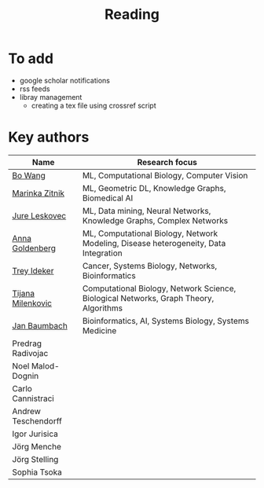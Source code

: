 #+TITLE: Reading

* To add
- google scholar notifications
- rss feeds
- libray management
  - creating a tex file using crossref script 

* Key authors

|---------------------+---------------------------------------------------------------------------------------|
| Name                | Research focus                                                                        |
|---------------------+---------------------------------------------------------------------------------------|
| [[https://scholar.google.com/citations?user=37FDILIAAAAJ&hl=en&oi=ao][Bo Wang]]             | ML, Computational Biology, Computer Vision                                                                                |
| [[https://scholar.google.com/citations?user=YtUDgPIAAAAJ][Marinka Zitnik]]      | ML, Geometric DL, Knowledge Graphs, Biomedical AI                                     |
| [[https://scholar.google.com/citations?user=Q_kKkIUAAAAJ&hl=en][Jure Leskovec]]       | ML, Data mining, Neural Networks, Knowledge Graphs, Complex Networks                  |
| [[https://scholar.google.com/citations?user=cEepZOEAAAAJ&hl=en][Anna Goldenberg]]     | ML, Computational Biology, Network Modeling, Disease heterogeneity, Data Integration  |
| [[https://scholar.google.com/citations?user=KnAit3cAAAAJ&hl=en][Trey Ideker]]         | Cancer, Systems Biology, Networks, Bioinformatics                                     |
| [[https://scholar.google.com/citations?user=QrS2y5sAAAAJ&hl=en&oi=ao][Tijana Milenkovic]]   | Computational Biology, Network Science, Biological Networks, Graph Theory, Algorithms |
| [[https://scholar.google.com/citations?user=PWV8xOoAAAAJ&hl=en&oi=ao][Jan Baumbach]]        | Bioinformatics, AI, Systems Biology, Systems Medicine                                 |
| Predrag Radivojac   |                                                                                       |
| Noel Malod-Dognin   |                                                                                       |
| Carlo Cannistraci   |                                                                                       |
| Andrew Teschendorff |                                                                                       |
| Igor Jurisica       |                                                                                       |
| Jörg Menche         |                                                                                       |
| Jörg Stelling       |                                                                                       |
| Sophia Tsoka        |                                                                                       |
|---------------------+---------------------------------------------------------------------------------------|
